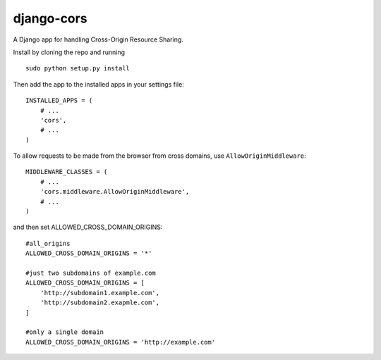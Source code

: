 django-cors
===========

A Django app for handling Cross-Origin Resource Sharing.

Install by cloning the repo and running

::

    sudo python setup.py install

Then add the app to the installed apps in your settings file::

    INSTALLED_APPS = (
        # ...
        'cors',
        # ...
    )

To allow requests to be made from the browser from cross domains, use ``AllowOriginMiddleware``::

    MIDDLEWARE_CLASSES = (
        # ...
        'cors.middleware.AllowOriginMiddleware',
        # ...
    )

and then set ALLOWED_CROSS_DOMAIN_ORIGINS::

    #all_origins
    ALLOWED_CROSS_DOMAIN_ORIGINS = '*'

    #just two subdomains of example.com
    ALLOWED_CROSS_DOMAIN_ORIGINS = [
        'http://subdomain1.example.com',
        'http://subdomain2.exapmle.com',
    ]

    #only a single domain
    ALLOWED_CROSS_DOMAIN_ORIGINS = 'http://example.com'
